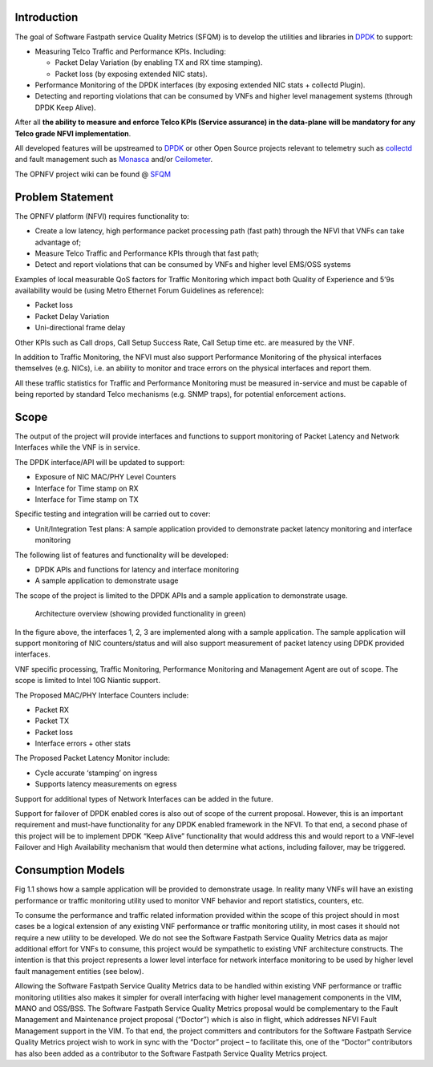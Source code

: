 Introduction
============

The goal of Software Fastpath service Quality Metrics (SFQM) is to
develop the utilities and libraries in `DPDK`_ to support:

* Measuring Telco Traffic and Performance KPIs. Including:

  * Packet Delay Variation (by enabling TX and RX time stamping).
  * Packet loss (by exposing extended NIC stats).

* Performance Monitoring of the DPDK interfaces (by exposing
  extended NIC stats + collectd Plugin).
* Detecting and reporting violations that can be consumed by VNFs
  and higher level management systems (through DPDK Keep Alive).

After all **the ability to measure and enforce Telco KPIs (Service
assurance) in the data-plane will be mandatory for any Telco grade NFVI
implementation**.

All developed features will be upstreamed to `DPDK`_ or other Open
Source projects relevant to telemetry such as `collectd`_ and fault
management such as `Monasca`_ and/or `Ceilometer`_.

The OPNFV project wiki can be found @ `SFQM`_

Problem Statement
==================
The OPNFV platform (NFVI) requires functionality to:

* Create a low latency, high performance packet processing path (fast path)
  through the NFVI that VNFs can take advantage of;
* Measure Telco Traffic and Performance KPIs through that fast path;
* Detect and report violations that can be consumed by VNFs and higher level
  EMS/OSS systems

Examples of local measurable QoS factors for Traffic Monitoring which impact
both Quality of Experience and 5’9s availability would be (using Metro Ethernet
Forum Guidelines as reference):

* Packet loss
* Packet Delay Variation
* Uni-directional frame delay

Other KPIs such as Call drops, Call Setup Success Rate, Call Setup time etc. are
measured by the VNF.

In addition to Traffic Monitoring, the NFVI must also support Performance
Monitoring of the physical interfaces themselves (e.g. NICs), i.e. an ability to
monitor and trace errors on the physical interfaces and report them.

All these traffic statistics for Traffic and Performance Monitoring must be
measured in-service and must be capable of being reported by standard Telco
mechanisms (e.g. SNMP traps), for potential enforcement actions.

Scope
======
The output of the project will provide interfaces and functions to support
monitoring of Packet Latency and Network Interfaces while the VNF is in service.

The DPDK interface/API will be updated to support:

* Exposure of NIC MAC/PHY Level Counters
* Interface for Time stamp on RX
* Interface for Time stamp on TX

Specific testing and integration will be carried out to cover:

* Unit/Integration Test plans: A sample application provided to demonstrate packet
  latency monitoring and interface monitoring

The following list of features and functionality will be developed:

* DPDK APIs and functions for latency and interface monitoring
* A sample application to demonstrate usage

The scope of the project is limited to the DPDK APIs and a sample application to
demonstrate usage.

.. Figure:: telcokpis_update.png

   Architecture overview (showing provided functionality in green)

In the figure above, the interfaces 1, 2, 3 are implemented along with a sample
application. The sample application will support monitoring of NIC
counters/status and will also support measurement of packet latency using DPDK
provided interfaces.

VNF specific processing, Traffic Monitoring, Performance Monitoring and
Management Agent are out of scope. The scope is limited to Intel 10G Niantic
support.

The Proposed MAC/PHY Interface Counters include:

* Packet RX
* Packet TX
* Packet loss
* Interface errors + other stats

The Proposed Packet Latency Monitor include:

* Cycle accurate ‘stamping’ on ingress
* Supports latency measurements on egress

Support for additional types of Network Interfaces can be added in the future.

Support for failover of DPDK enabled cores is also out of scope of the current
proposal. However, this is an important requirement and must-have functionality
for any DPDK enabled framework in the NFVI. To that end, a second phase of this
project will be to implement DPDK “Keep Alive” functionality that would address
this and would report to a VNF-level Failover and High Availability mechanism
that would then determine what actions, including failover, may be triggered.

Consumption Models
===================
Fig 1.1 shows how a sample application will be provided to demonstrate
usage. In reality many VNFs will have an existing performance or traffic
monitoring utility used to monitor VNF behavior and report statistics, counters,
etc.

To consume the performance and traffic related information provided within the
scope of this project should in most cases be a logical extension of any
existing VNF performance or traffic monitoring utility, in most cases it should
not require a new utility to be developed. We do not see the Software Fastpath
Service Quality Metrics data as major additional effort for VNFs to consume,
this project would be sympathetic to existing VNF architecture constructs. The
intention is that this project represents a lower level interface for network
interface monitoring to be used by higher level fault management entities (see
below).

Allowing the Software Fastpath Service Quality Metrics data to be handled within
existing VNF performance or traffic monitoring utilities also makes it simpler
for overall interfacing with higher level management components in the VIM, MANO
and OSS/BSS. The Software Fastpath Service Quality Metrics proposal would be
complementary to the Fault Management and Maintenance project proposal
(“Doctor”) which is also in flight, which addresses NFVI Fault Management
support in the VIM. To that end, the project committers and contributors for the
Software Fastpath Service Quality Metrics project wish to work in sync with the
“Doctor” project – to facilitate this, one of the “Doctor” contributors has also
been added as a contributor to the Software Fastpath Service Quality Metrics
project.

.. _SFQM: https://wiki.opnfv.org/collaborative_development_projects/opnfv_telco_kpi_monitoring
.. _DPDK: http://dpdk.org/
.. _collectd: http://collectd.org/
.. _Monasca: https://wiki.openstack.org/wiki/Monasca
.. _Ceilometer: https://wiki.openstack.org/wiki/Telemetry
